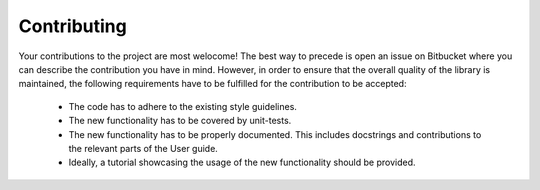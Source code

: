 Contributing
============

Your contributions to the project are most welocome!
The best way to precede is open an issue on Bitbucket where you can describe
the contribution you have in mind.
However, in order to ensure that the overall quality of the library is
maintained, the following requirements have to be fulfilled for the
contribution to be accepted:

    * The code has to adhere to the existing style guidelines.
    * The new functionality has to be covered by unit-tests.
    * The new functionality has to be properly documented. This includes
      docstrings and contributions to the relevant parts of the User guide.
    * Ideally, a tutorial showcasing the usage of the new functionality should
      be provided.
